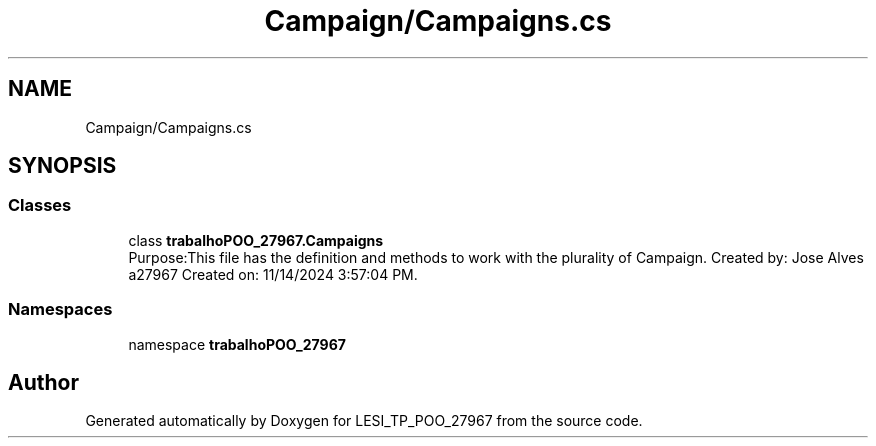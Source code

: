 .TH "Campaign/Campaigns.cs" 3 "Version v 1.0" "LESI_TP_POO_27967" \" -*- nroff -*-
.ad l
.nh
.SH NAME
Campaign/Campaigns.cs
.SH SYNOPSIS
.br
.PP
.SS "Classes"

.in +1c
.ti -1c
.RI "class \fBtrabalhoPOO_27967\&.Campaigns\fP"
.br
.RI "Purpose:This file has the definition and methods to work with the plurality of Campaign\&. Created by: Jose Alves a27967 Created on: 11/14/2024 3:57:04 PM\&. "
.in -1c
.SS "Namespaces"

.in +1c
.ti -1c
.RI "namespace \fBtrabalhoPOO_27967\fP"
.br
.in -1c
.SH "Author"
.PP 
Generated automatically by Doxygen for LESI_TP_POO_27967 from the source code\&.
